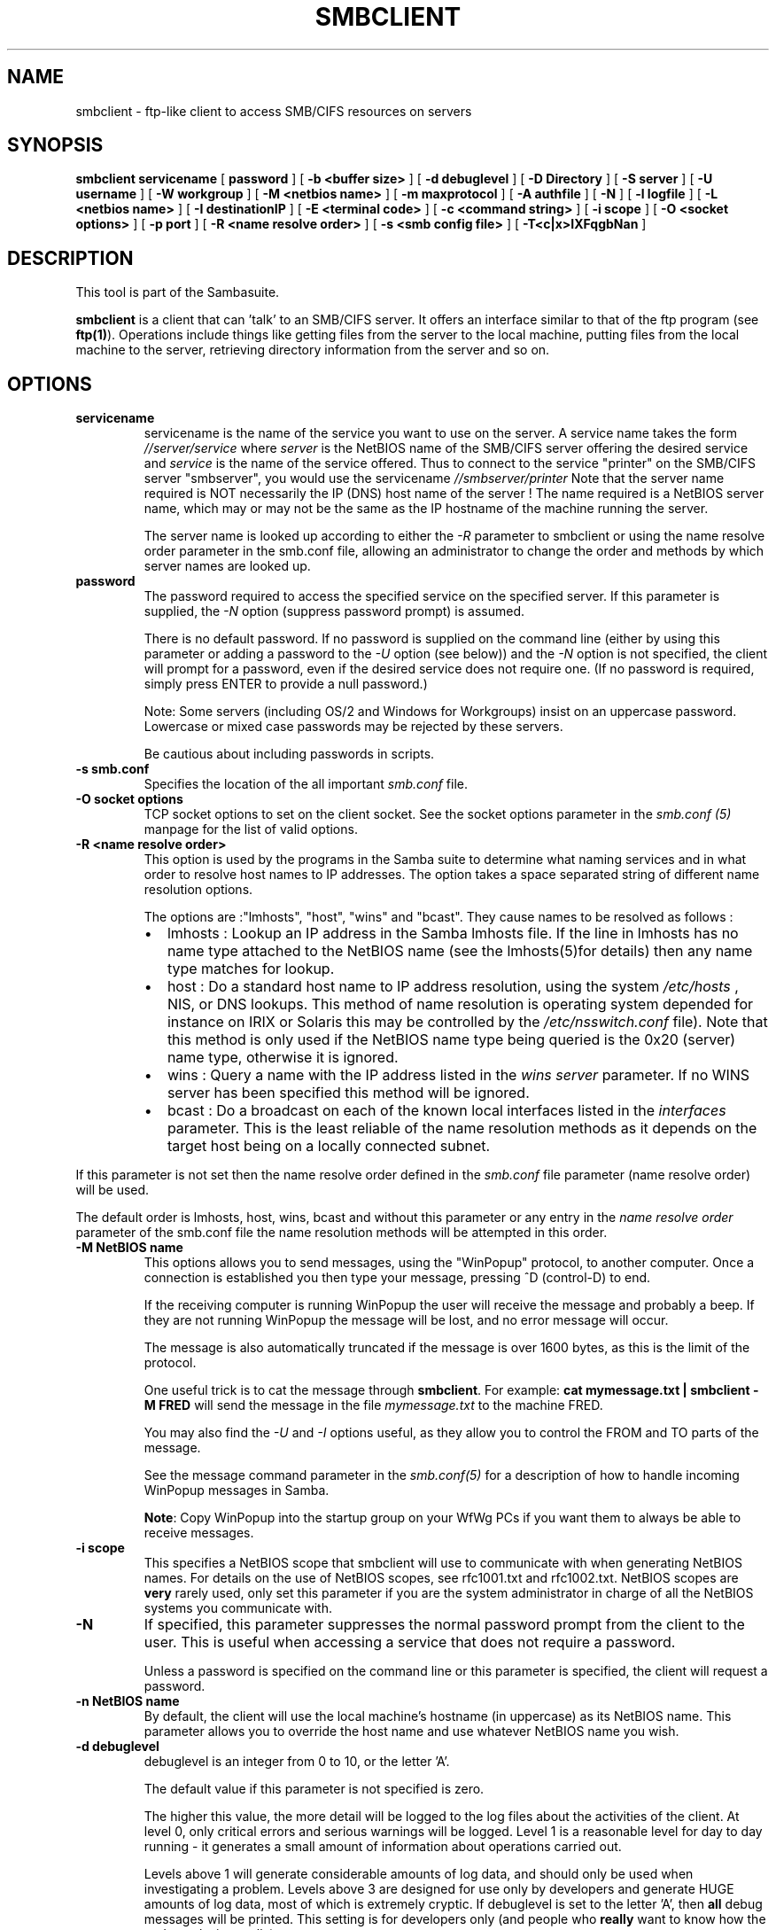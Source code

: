 .\" This manpage has been automatically generated by docbook2man-spec
.\" from a DocBook document.  docbook2man-spec can be found at:
.\" <http://shell.ipoline.com/~elmert/hacks/docbook2X/> 
.\" Please send any bug reports, improvements, comments, patches, 
.\" etc. to Steve Cheng <steve@ggi-project.org>.
.TH SMBCLIENT 1 "17 Apr 2001" "smbclient 2.2.0"
.SH NAME
smbclient \- ftp-like client to access SMB/CIFS resources  on servers
.SH SYNOPSIS
.sp
\fBsmbclient\fR \fBservicename\fR [ \fBpassword\fR ]  [ \fB-b <buffer size>\fR ]  [ \fB-d debuglevel\fR ]  [ \fB-D Directory\fR ]  [ \fB-S server\fR ]  [ \fB-U username\fR ]  [ \fB-W workgroup\fR ]  [ \fB-M <netbios name>\fR ]  [ \fB-m maxprotocol\fR ]  [ \fB-A authfile\fR ]  [ \fB-N\fR ]  [ \fB-l logfile\fR ]  [ \fB-L <netbios name>\fR ]  [ \fB-I destinationIP\fR ]  [ \fB-E <terminal code>\fR ]  [ \fB-c <command string>\fR ]  [ \fB-i scope\fR ]  [ \fB-O <socket options>\fR ]  [ \fB-p port\fR ]  [ \fB-R <name resolve order>\fR ]  [ \fB-s <smb config file>\fR ]  [ \fB-T<c|x>IXFqgbNan\fR ] 
.SH "DESCRIPTION"
.PP
This tool is part of the  Sambasuite.
.PP
\fBsmbclient\fR is a client that can 
\&'talk' to an SMB/CIFS server. It offers an interface
similar to that of the ftp program (see \fBftp(1)\fR). 
Operations include things like getting files from the server 
to the local machine, putting files from the local machine to 
the server, retrieving directory information from the server 
and so on. 
.SH "OPTIONS"
.TP
\fBservicename\fR
servicename is the name of the service 
you want to use on the server. A service name takes the form
\fI//server/service\fR where \fIserver
\fRis the NetBIOS name of the SMB/CIFS server 
offering the desired service and \fIservice\fR 
is the name of the service offered. Thus to connect to 
the service "printer" on the SMB/CIFS server "smbserver",
you would use the servicename \fI//smbserver/printer
\fR
Note that the server name required is NOT necessarily 
the IP (DNS) host name of the server ! The name required is 
a NetBIOS server name, which may or may not be the
same as the IP hostname of the machine running the server.

The server name is looked up according to either 
the \fI-R\fR parameter to smbclient or 
using the name resolve order parameter in the smb.conf file, 
allowing an administrator to change the order and methods 
by which server names are looked up. 
.TP
\fBpassword\fR
The password required to access the specified 
service on the specified server. If this parameter is 
supplied, the \fI-N\fR option (suppress 
password prompt) is assumed. 

There is no default password. If no password is supplied 
on the command line (either by using this parameter or adding 
a password to the \fI-U\fR option (see 
below)) and the \fI-N\fR option is not 
specified, the client will prompt for a password, even if 
the desired service does not require one. (If no password is 
required, simply press ENTER to provide a null password.)

Note: Some servers (including OS/2 and Windows for 
Workgroups) insist on an uppercase password. Lowercase 
or mixed case passwords may be rejected by these servers. 

Be cautious about including passwords in scripts.
.TP
\fB-s smb.conf\fR
Specifies the location of the all important 
\fIsmb.conf\fR file. 
.TP
\fB-O socket options\fR
TCP socket options to set on the client 
socket. See the socket options parameter in the \fI smb.conf (5)\fR manpage for the list of valid 
options. 
.TP
\fB-R <name resolve order>\fR
This option is used by the programs in the Samba 
suite to determine what naming services and in what order to resolve 
host names to IP addresses. The option takes a space separated 
string of different name resolution options.

The options are :"lmhosts", "host", "wins" and "bcast". They 
cause names to be resolved as follows :
.RS
.TP 0.2i
\(bu
lmhosts : Lookup an IP 
address in the Samba lmhosts file. If the line in lmhosts has 
no name type attached to the NetBIOS name (see the lmhosts(5)for details) then
any name type matches for lookup.
.TP 0.2i
\(bu
host : Do a standard host 
name to IP address resolution, using the system \fI/etc/hosts
\fR, NIS, or DNS lookups. This method of name resolution 
is operating system depended for instance on IRIX or Solaris this 
may be controlled by the \fI/etc/nsswitch.conf\fR 
file). Note that this method is only used if the NetBIOS name 
type being queried is the 0x20 (server) name type, otherwise 
it is ignored.
.TP 0.2i
\(bu
wins : Query a name with 
the IP address listed in the \fIwins server\fR
parameter. If no WINS server has
been specified this method will be ignored.
.TP 0.2i
\(bu
bcast : Do a broadcast on 
each of the known local interfaces listed in the 
\fIinterfaces\fR
parameter. This is the least reliable of the name resolution 
methods as it depends on the target host being on a locally 
connected subnet.
.RE
.PP
If this parameter is not set then the name resolve order 
defined in the \fIsmb.conf\fR file parameter 
(name resolve order) will be used. 
.PP
.PP
The default order is lmhosts, host, wins, bcast and without 
this parameter or any entry in the \fIname resolve order
\fRparameter of the smb.conf file the name resolution
methods will be attempted in this order. 
.PP
.TP
\fB-M NetBIOS name\fR
This options allows you to send messages, using 
the "WinPopup" protocol, to another computer. Once a connection is 
established you then type your message, pressing ^D (control-D) to 
end. 

If the receiving computer is running WinPopup the user will 
receive the message and probably a beep. If they are not running 
WinPopup the message will be lost, and no error message will 
occur. 

The message is also automatically truncated if the message 
is over 1600 bytes, as this is the limit of the protocol. 

One useful trick is to cat the message through
\fBsmbclient\fR. For example: \fB cat mymessage.txt | smbclient -M FRED \fR will 
send the message in the file \fImymessage.txt\fR 
to the machine FRED. 

You may also find the \fI-U\fR and 
\fI-I\fR options useful, as they allow you to 
control the FROM and TO parts of the message. 

See the message command parameter in the \fI smb.conf(5)\fR for a description of how to handle incoming 
WinPopup messages in Samba. 

\fBNote\fR: Copy WinPopup into the startup group 
on your WfWg PCs if you want them to always be able to receive 
messages. 
.TP
\fB-i scope\fR
This specifies a NetBIOS scope that smbclient will 
use to communicate with when generating NetBIOS names. For details 
on the use of NetBIOS scopes, see rfc1001.txt and rfc1002.txt.
NetBIOS scopes are \fBvery\fR rarely used, only set 
this parameter if you are the system administrator in charge of all 
the NetBIOS systems you communicate with. 
.TP
\fB-N\fR
If specified, this parameter suppresses the normal 
password prompt from the client to the user. This is useful when 
accessing a service that does not require a password. 

Unless a password is specified on the command line or 
this parameter is specified, the client will request a 
password.
.TP
\fB-n NetBIOS name\fR
By default, the client will use the local 
machine's hostname (in uppercase) as its NetBIOS name. This parameter 
allows you to override the host name and use whatever NetBIOS 
name you wish. 
.TP
\fB-d debuglevel\fR
debuglevel is an integer from 0 to 10, or 
the letter 'A'. 

The default value if this parameter is not specified 
is zero. 

The higher this value, the more detail will be logged to 
the log files about the activities of the 
client. At level 0, only critical errors and serious warnings will 
be logged. Level 1 is a reasonable level for day to day running - 
it generates a small amount of information about operations 
carried out. 

Levels above 1 will generate considerable amounts of log 
data, and should only be used when investigating a problem.
Levels above 3 are designed for use only by developers and 
generate HUGE amounts of log data, most of which is extremely 
cryptic. If debuglevel is set to the letter 'A', then \fBall
\fRdebug messages will be printed. This setting
is for developers only (and people who \fBreally\fR want 
to know how the code works internally). 

Note that specifying this parameter here will override
the log level parameter in the \fBsmb.conf (5)\fR 
file. 
.TP
\fB-p port\fR
This number is the TCP port number that will be used 
when making connections to the server. The standard (well-known)
TCP port number for an SMB/CIFS server is 139, which is the 
default. 
.TP
\fB-l logfilename\fR
If specified, logfilename specifies a base filename 
into which operational data from the running client will be 
logged. 

The default base name is specified at compile time.

The base name is used to generate actual log file names.
For example, if the name specified was "log", the debug file 
would be \fIlog.client\fR.

The log file generated is never removed by the client. 
.TP
\fB-h\fR
Print the usage message for the client. 
.TP
\fB-I IP-address\fR
IP address is the address of the server to connect to. 
It should be specified in standard "a.b.c.d" notation. 

Normally the client would attempt to locate a named 
SMB/CIFS server by looking it up via the NetBIOS name resolution 
mechanism described above in the \fIname resolve order\fR 
parameter above. Using this parameter will force the client
to assume that the server is on the machine with the specified IP 
address and the NetBIOS name component of the resource being 
connected to will be ignored. 

There is no default for this parameter. If not supplied, 
it will be determined automatically by the client as described 
above. 
.TP
\fB-E\fR
This parameter causes the client to write messages 
to the standard error stream (stderr) rather than to the standard 
output stream. 

By default, the client writes messages to standard output 
- typically the user's tty. 
.TP
\fB-U username[%pass]\fR
Sets the SMB username or username and password. 
If %pass is not specified, The user will be prompted. The client 
will first check the USER environment variable, then the 
\fI$LOGNAME\fR variable and if either exist, the 
string is uppercased. Anything in these variables following a '%' 
sign will be treated as the password. If these environmental 
variables are not found, the username GUEST 
is used. 

If the password is not included in these environment 
variables (using the %pass syntax), rpcclient will look for 
a \fI$PASSWD\fR environment variable from which 
to read the password. 

A third option is to use a credentials file which 
contains the plaintext of the username and password. This 
option is mainly provided for scripts where the admin doesn't 
desire to pass the credentials on the command line or via environment 
variables. If this method is used, make certain that the permissions 
on the file restrict access from unwanted users. See the 
\fI-A\fR for more details. 

Be cautious about including passwords in scripts or in 
the \fI$PASSWD\fR environment variable. Also, on 
many systems the command line of a running process may be seen 
via the \fBps\fR command to be safe always allow 
\fBrpcclient\fR to prompt for a password and type 
it in directly. 
.TP
\fB-A filename\fR
This option allows 
you to specify a file from which to read the username and 
password used in the connection. The format of the file is 

.sp
.nf
username = <value> 
password = <value>
		
.sp
.fi

Make certain that the permissions on the file restrict 
access from unwanted users. 
.TP
\fB-L\fR
This option allows you to look at what services 
are available on a server. You use it as \fBsmbclient -L 
host\fR and a list should appear. The \fI-I
\fRoption may be useful if your NetBIOS names don't 
match your tcp/ip dns host names or if you are trying to reach a 
host on another network. 
.TP
\fB-t terminal code\fR
This option tells smbclient how to interpret 
filenames coming from the remote server. Usually Asian language 
multibyte UNIX implementations use different character sets than 
SMB/CIFS servers (\fBEUC\fR instead of \fB SJIS\fR for example). Setting this parameter will let 
\fBsmbclient\fR convert between the UNIX filenames and 
the SMB filenames correctly. This option has not been seriously tested 
and may have some problems. 

The terminal codes include CWsjis, CWeuc, CWjis7, CWjis8,
CWjunet, CWhex, CWcap. This is not a complete list, check the Samba 
source code for the complete list. 
.TP
\fB-b buffersize\fR
This option changes the transmit/send buffer 
size when getting or putting a file from/to the server. The default 
is 65520 bytes. Setting this value smaller (to 1200 bytes) has been 
observed to speed up file transfers to and from a Win9x server. 
.TP
\fB-W WORKGROUP\fR
Override the default workgroup specified in the 
workgroup parameter of the \fIsmb.conf\fR file 
for this connection. This may be needed to connect to some 
servers. 
.TP
\fB-T tar options\fR
smbclient may be used to create \fBtar(1)
\fRcompatible backups of all the files on an SMB/CIFS
share. The secondary tar flags that can be given to this option 
are : 
.RS
.TP 0.2i
\(bu
\fIc\fR - Create a tar file on UNIX. 
Must be followed by the name of a tar file, tape device
or "-" for standard output. If using standard output you must 
turn the log level to its lowest value -d0 to avoid corrupting 
your tar file. This flag is mutually exclusive with the 
\fIx\fR flag. 
.TP 0.2i
\(bu
\fIx\fR - Extract (restore) a local 
tar file back to a share. Unless the -D option is given, the tar 
files will be restored from the top level of the share. Must be 
followed by the name of the tar file, device or "-" for standard 
input. Mutually exclusive with the \fIc\fR flag. 
Restored files have their creation times (mtime) set to the
date saved in the tar file. Directories currently do not get 
their creation dates restored properly. 
.TP 0.2i
\(bu
\fII\fR - Include files and directories. 
Is the default behavior when filenames are specified above. Causes 
tar files to be included in an extract or create (and therefore 
everything else to be excluded). See example below. Filename globbing 
works in one of two ways. See r below. 
.TP 0.2i
\(bu
\fIX\fR - Exclude files and directories. 
Causes tar files to be excluded from an extract or create. See 
example below. Filename globbing works in one of two ways now. 
See \fIr\fR below. 
.TP 0.2i
\(bu
\fIb\fR - Blocksize. Must be followed 
by a valid (greater than zero) blocksize. Causes tar file to be 
written out in blocksize*TBLOCK (usually 512 byte) blocks. 
.TP 0.2i
\(bu
\fIg\fR - Incremental. Only back up 
files that have the archive bit set. Useful only with the 
\fIc\fR flag. 
.TP 0.2i
\(bu
\fIq\fR - Quiet. Keeps tar from printing 
diagnostics as it works. This is the same as tarmode quiet. 
.TP 0.2i
\(bu
\fIr\fR - Regular expression include
or exclude. Uses regular regular expression matching for 
excluding or excluding files if compiled with HAVE_REGEX_H. 
However this mode can be very slow. If not compiled with 
HAVE_REGEX_H, does a limited wildcard match on '*' and '?'. 
.TP 0.2i
\(bu
\fIN\fR - Newer than. Must be followed 
by the name of a file whose date is compared against files found 
on the share during a create. Only files newer than the file 
specified are backed up to the tar file. Useful only with the 
\fIc\fR flag. 
.TP 0.2i
\(bu
\fIa\fR - Set archive bit. Causes the 
archive bit to be reset when a file is backed up. Useful with the 
\fIg\fR and \fIc\fR flags. 
.RE
.PP
\fBTar Long File Names\fR
.PP
.PP
\fBsmbclient\fR's tar option now supports long 
file names both on backup and restore. However, the full path 
name of the file must be less than 1024 bytes. Also, when
a tar archive is created, smbclient's tar option places all 
files in the archive with relative names, not absolute names. 
.PP
.PP
\fBTar Filenames\fR
.PP
.PP
All file names can be given as DOS path names (with '\\' 
as the component separator) or as UNIX path names (with '/' as 
the component separator). 
.PP
.PP
\fBExamples\fR
.PP
.PP
Restore from tar file backup.tar into myshare on mypc 
(no password on share). 
.PP
.PP
\fBsmbclient //mypc/myshare "" -N -Tx backup.tar
\fR.PP
.PP
Restore everything except \fIusers/docs\fR
.PP
.PP
\fBsmbclient //mypc/myshare "" -N -TXx backup.tar 
users/docs\fR
.PP
.PP
Create a tar file of the files beneath \fI users/docs\fR. 
.PP
.PP
\fBsmbclient //mypc/myshare "" -N -Tc
backup.tar users/docs \fR
.PP
.PP
Create the same tar file as above, but now use 
a DOS path name. 
.PP
.PP
\fBsmbclient //mypc/myshare "" -N -tc backup.tar 
users\\edocs \fR
.PP
.PP
Create a tar file of all the files and directories in 
the share. 
.PP
.PP
\fBsmbclient //mypc/myshare "" -N -Tc backup.tar *
\fR.PP
.TP
\fB-D initial directory\fR
Change to initial directory before starting. Probably 
only of any use with the tar -T option. 
.TP
\fB-c command string\fR
command string is a semicolon separated list of 
commands to be executed instead of prompting from stdin. \fI -N\fR is implied by \fI-c\fR.

This is particularly useful in scripts and for printing stdin 
to the server, e.g. \fB-c 'print -'\fR. 
.SH "OPERATIONS"
.PP
Once the client is running, the user is presented with 
a prompt : 
.PP
smb:\\> 
.PP
The backslash ("\\") indicates the current working directory 
on the server, and will change if the current working directory 
is changed. 
.PP
The prompt indicates that the client is ready and waiting to 
carry out a user command. Each command is a single word, optionally 
followed by parameters specific to that command. Command and parameters 
are space-delimited unless these notes specifically
state otherwise. All commands are case-insensitive. Parameters to 
commands may or may not be case sensitive, depending on the command. 
.PP
You can specify file names which have spaces in them by quoting 
the name with double quotes, for example "a long file name". 
.PP
Parameters shown in square brackets (e.g., "[parameter]") are 
optional. If not given, the command will use suitable defaults. Parameters 
shown in angle brackets (e.g., "<parameter>") are required.
.PP
Note that all commands operating on the server are actually 
performed by issuing a request to the server. Thus the behavior may 
vary from server to server, depending on how the server was implemented. 
.PP
The commands available are given here in alphabetical order. 
.TP
\fB? [command]\fR
If "command" is specified, the ? command will display 
a brief informative message about the specified command. If no 
command is specified, a list of available commands will
be displayed. 
.TP
\fB! [shell command]\fR
If "shell command" is specified, the ! 
command will execute a shell locally and run the specified shell 
command. If no command is specified, a local shell will be run. 
.TP
\fBcd [directory name]\fR
If "directory name" is specified, the current 
working directory on the server will be changed to the directory 
specified. This operation will fail if for any reason the specified 
directory is inaccessible. 

If no directory name is specified, the current working 
directory on the server will be reported. 
.TP
\fBdel <mask>\fR
The client will request that the server attempt 
to delete all files matching "mask" from the current working 
directory on the server. 
.TP
\fBdir <mask>\fR
A list of the files matching "mask" in the current 
working directory on the server will be retrieved from the server 
and displayed. 
.TP
\fBexit\fR
Terminate the connection with the server and exit 
from the program. 
.TP
\fBget <remote file name> [local file name]\fR
Copy the file called "remote file name" from 
the server to the machine running the client. If specified, name 
the local copy "local file name". Note that all transfers in 
\fBsmbclient\fR are binary. See also the 
lowercase command. 
.TP
\fBhelp [command]\fR
See the ? command above. 
.TP
\fBlcd [directory name]\fR
If "directory name" is specified, the current 
working directory on the local machine will be changed to 
the directory specified. This operation will fail if for any 
reason the specified directory is inaccessible. 

If no directory name is specified, the name of the 
current working directory on the local machine will be reported. 
.TP
\fBlowercase\fR
Toggle lowercasing of filenames for the get and 
mget commands. 

When lowercasing is toggled ON, local filenames are converted 
to lowercase when using the get and mget commands. This is
often useful when copying (say) MSDOS files from a server, because 
lowercase filenames are the norm on UNIX systems. 
.TP
\fBls <mask>\fR
See the dir command above. 
.TP
\fBmask <mask>\fR
This command allows the user to set up a mask 
which will be used during recursive operation of the mget and 
mput commands. 

The masks specified to the mget and mput commands act as 
filters for directories rather than files when recursion is 
toggled ON. 

The mask specified with the mask command is necessary 
to filter files within those directories. For example, if the
mask specified in an mget command is "source*" and the mask 
specified with the mask command is "*.c" and recursion is 
toggled ON, the mget command will retrieve all files matching 
"*.c" in all directories below and including all directories 
matching "source*" in the current working directory. 

Note that the value for mask defaults to blank (equivalent 
to "*") and remains so until the mask command is used to change it. 
It retains the most recently specified value indefinitely. To 
avoid unexpected results it would be wise to change the value of 
mask back to "*" after using the mget or mput commands. 
.TP
\fBmd <directory name>\fR
See the mkdir command. 
.TP
\fBmget <mask>\fR
Copy all files matching mask from the server to 
the machine running the client. 

Note that mask is interpreted differently during recursive 
operation and non-recursive operation - refer to the recurse and 
mask commands for more information. Note that all transfers in 
smbclient are binary. See also the lowercase command. 
.TP
\fBmkdir <directory name>\fR
Create a new directory on the server (user access 
privileges permitting) with the specified name. 
.TP
\fBmput <mask>\fR
Copy all files matching mask in the current working 
directory on the local machine to the current working directory on 
the server. 

Note that mask is interpreted differently during recursive 
operation and non-recursive operation - refer to the recurse and mask 
commands for more information. Note that all transfers in smbclient 
are binary. 
.TP
\fBprint <file name>\fR
Print the specified file from the local machine 
through a printable service on the server. 

See also the printmode command.
.TP
\fBprintmode <graphics or text>\fR
Set the print mode to suit either binary data 
(such as graphical information) or text. Subsequent print
commands will use the currently set print mode. 
.TP
\fBprompt\fR
Toggle prompting for filenames during operation 
of the mget and mput commands. 

When toggled ON, the user will be prompted to confirm 
the transfer of each file during these commands. When toggled 
OFF, all specified files will be transferred without prompting. 
.TP
\fBput <local file name> [remote file name]\fR
Copy the file called "local file name" from the 
machine running the client to the server. If specified,
name the remote copy "remote file name". Note that all transfers 
in smbclient are binary. See also the lowercase command. 
.TP
\fBqueue\fR
Displays the print queue, showing the job id, 
name, size and current status. 
.TP
\fBquit\fR
See the exit command. 
.TP
\fBrd <directory name>\fR
See the rmdir command. 
.TP
\fBrecurse\fR
Toggle directory recursion for the commands mget 
and mput. 

When toggled ON, these commands will process all directories 
in the source directory (i.e., the directory they are copying
from ) and will recurse into any that match the mask specified 
to the command. Only files that match the mask specified using 
the mask command will be retrieved. See also the mask command. 

When recursion is toggled OFF, only files from the current 
working directory on the source machine that match the mask specified 
to the mget or mput commands will be copied, and any mask specified 
using the mask command will be ignored. 
.TP
\fBrm <mask>\fR
Remove all files matching mask from the current 
working directory on the server. 
.TP
\fBrmdir <directory name>\fR
Remove the specified directory (user access 
privileges permitting) from the server. 
.TP
\fBtar <c|x>[IXbgNa]\fR
Performs a tar operation - see the \fI-T
\fRcommand line option above. Behavior may be affected 
by the tarmode command (see below). Using g (incremental) and N 
(newer) will affect tarmode settings. Note that using the "-" option 
with tar x may not work - use the command line option instead. 
.TP
\fBblocksize <blocksize>\fR
Blocksize. Must be followed by a valid (greater 
than zero) blocksize. Causes tar file to be written out in 
blocksize*TBLOCK (usually 512 byte) blocks. 
.TP
\fBtarmode <full|inc|reset|noreset>\fR
Changes tar's behavior with regard to archive 
bits. In full mode, tar will back up everything regardless of the 
archive bit setting (this is the default mode). In incremental mode, 
tar will only back up files with the archive bit set. In reset mode, 
tar will reset the archive bit on all files it backs up (implies 
read/write share). 
.TP
\fBsetmode <filename> <perm=[+|\\-]rsha>\fR
A version of the DOS attrib command to set 
file permissions. For example: 

\fBsetmode myfile +r \fR

would make myfile read only. 
.SH "NOTES"
.PP
Some servers are fussy about the case of supplied usernames, 
passwords, share names (AKA service names) and machine names. 
If you fail to connect try giving all parameters in uppercase. 
.PP
It is often necessary to use the -n option when connecting 
to some types of servers. For example OS/2 LanManager insists 
on a valid NetBIOS name being used, so you need to supply a valid 
name that would be known to the server.
.PP
smbclient supports long file names where the server 
supports the LANMAN2 protocol or above. 
.SH "ENVIRONMENT VARIABLES"
.PP
The variable \fI$USER\fR may contain the 
username of the person using the client. This information is 
used only if the protocol level is high enough to support 
session-level passwords.
.PP
The variable \fI$PASSWD\fR may contain 
the password of the person using the client. This information is 
used only if the protocol level is high enough to support 
session-level passwords. 
.SH "INSTALLATION"
.PP
The location of the client program is a matter for 
individual system administrators. The following are thus
suggestions only. 
.PP
It is recommended that the smbclient software be installed
in the \fI/usr/local/samba/bin/\fR or \fI /usr/samba/bin/\fR directory, this directory readable 
by all, writeable only by root. The client program itself should 
be executable by all. The client should \fBNOT\fR be 
setuid or setgid! 
.PP
The client log files should be put in a directory readable 
and writeable only by the user. 
.PP
To test the client, you will need to know the name of a 
running SMB/CIFS server. It is possible to run \fBsmbd(8)
\fRan ordinary user - running that server as a daemon 
on a user-accessible port (typically any port number over 1024)
would provide a suitable test server. 
.SH "DIAGNOSTICS"
.PP
Most diagnostics issued by the client are logged in a 
specified log file. The log file name is specified at compile time, 
but may be overridden on the command line. 
.PP
The number and nature of diagnostics available depends 
on the debug level used by the client. If you have problems, 
set the debug level to 3 and peruse the log files. 
.SH "VERSION"
.PP
This man page is correct for version 2.2 of 
the Samba suite.
.SH "AUTHOR"
.PP
The original Samba software and related utilities 
were created by Andrew Tridgell. Samba is now developed
by the Samba Team as an Open Source project similar 
to the way the Linux kernel is developed.
.PP
The original Samba man pages were written by Karl Auer. 
The man page sources were converted to YODL format (another 
excellent piece of Open Source software, available at
ftp://ftp.icce.rug.nl/pub/unix/ <URL:ftp://ftp.icce.rug.nl/pub/unix/>) and updated for the Samba 2.0 
release by Jeremy Allison. The conversion to DocBook for 
Samba 2.2 was done by Gerald Carter
